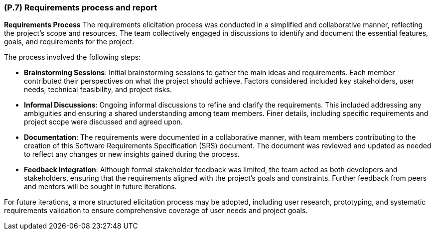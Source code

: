 [#p7,reftext=P.7]
=== (P.7) Requirements process and report

ifdef::env-draft[]
TIP: _Initially, description of what the requirements process will be; later, report on its steps. It starts out as a plan for conducting the requirements elicitation process, but is meant to be updated as part of that process so that it includes the key lessons of elicitation._  <<BM22>>
endif::[]

**Requirements Process**
The requirements elicitation process was conducted in a simplified and collaborative manner, reflecting the project's scope and resources. The team collectively engaged in discussions to identify and document the essential features, goals, and requirements for the project. 

The process involved the following steps:

* **Brainstorming Sessions**: Initial brainstorming sessions to gather the main ideas and requirements. Each member contributed their perspectives on what the project should achieve. Factors considered included key stakeholders, user needs, technical feasibility, and project risks.
* **Informal Discussions**: Ongoing informal discussions to refine and clarify the requirements. This included addressing any ambiguities and ensuring a shared understanding among team members. Finer details, including specific requirements and project scope were discussed and agreed upon.
* **Documentation**: The requirements were documented in a collaborative manner, with team members contributing to the creation of this Software Requirements Specification (SRS) document. The document was reviewed and updated as needed to reflect any changes or new insights gained during the process.
* **Feedback Integration**: Although formal stakeholder feedback was limited, the team acted as both developers and stakeholders, ensuring that the requirements aligned with the project's goals and constraints. Further feedback from peers and mentors will be sought in future iterations.

For future iterations, a more structured elicitation process may be adopted, including user research, prototyping, and systematic requirements validation to ensure comprehensive coverage of user needs and project goals.